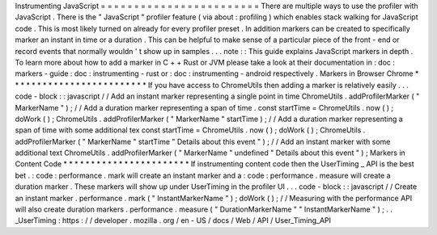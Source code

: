 Instrumenting
JavaScript
=
=
=
=
=
=
=
=
=
=
=
=
=
=
=
=
=
=
=
=
=
=
=
=
There
are
multiple
ways
to
use
the
profiler
with
JavaScript
.
There
is
the
"
JavaScript
"
profiler
feature
(
via
about
:
profiling
)
which
enables
stack
walking
for
JavaScript
code
.
This
is
most
likely
turned
on
already
for
every
profiler
preset
.
In
addition
markers
can
be
created
to
specifically
marker
an
instant
in
time
or
a
duration
.
This
can
be
helpful
to
make
sense
of
a
particular
piece
of
the
front
-
end
or
record
events
that
normally
wouldn
'
t
show
up
in
samples
.
.
.
note
:
:
This
guide
explains
JavaScript
markers
in
depth
.
To
learn
more
about
how
to
add
a
marker
in
C
+
+
Rust
or
JVM
please
take
a
look
at
their
documentation
in
:
doc
:
markers
-
guide
:
doc
:
instrumenting
-
rust
or
:
doc
:
instrumenting
-
android
respectively
.
Markers
in
Browser
Chrome
*
*
*
*
*
*
*
*
*
*
*
*
*
*
*
*
*
*
*
*
*
*
*
*
*
If
you
have
access
to
ChromeUtils
then
adding
a
marker
is
relatively
easily
.
.
.
code
-
block
:
:
javascript
/
/
Add
an
instant
marker
representing
a
single
point
in
time
ChromeUtils
.
addProfilerMarker
(
"
MarkerName
"
)
;
/
/
Add
a
duration
marker
representing
a
span
of
time
.
const
startTime
=
ChromeUtils
.
now
(
)
;
doWork
(
)
;
ChromeUtils
.
addProfilerMarker
(
"
MarkerName
"
startTime
)
;
/
/
Add
a
duration
marker
representing
a
span
of
time
with
some
additional
tex
const
startTime
=
ChromeUtils
.
now
(
)
;
doWork
(
)
;
ChromeUtils
.
addProfilerMarker
(
"
MarkerName
"
startTime
"
Details
about
this
event
"
)
;
/
/
Add
an
instant
marker
with
some
additional
text
ChromeUtils
.
addProfilerMarker
(
"
MarkerName
"
undefined
"
Details
about
this
event
"
)
;
Markers
in
Content
Code
*
*
*
*
*
*
*
*
*
*
*
*
*
*
*
*
*
*
*
*
*
*
*
If
instrumenting
content
code
then
the
UserTiming
_
API
is
the
best
bet
.
:
code
:
performance
.
mark
will
create
an
instant
marker
and
a
:
code
:
performance
.
measure
will
create
a
duration
marker
.
These
markers
will
show
up
under
UserTiming
in
the
profiler
UI
.
.
.
code
-
block
:
:
javascript
/
/
Create
an
instant
marker
.
performance
.
mark
(
"
InstantMarkerName
"
)
;
doWork
(
)
;
/
/
Measuring
with
the
performance
API
will
also
create
duration
markers
.
performance
.
measure
(
"
DurationMarkerName
"
"
InstantMarkerName
"
)
;
.
.
_UserTiming
:
https
:
/
/
developer
.
mozilla
.
org
/
en
-
US
/
docs
/
Web
/
API
/
User_Timing_API
